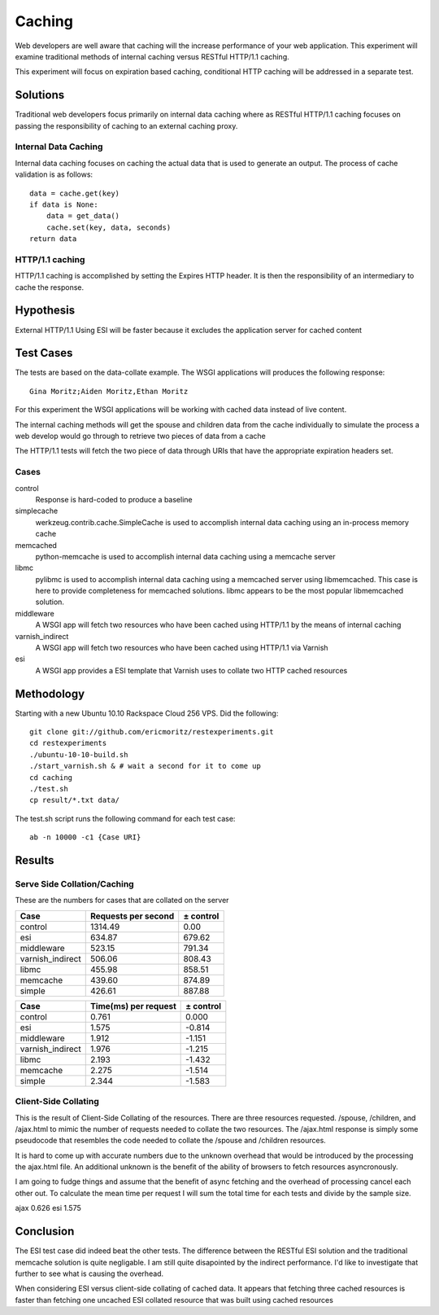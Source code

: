 Caching
===============

Web developers are well aware that caching will the increase
performance of your web application.  This experiment will examine
traditional methods of internal caching versus RESTful HTTP/1.1 caching.

This experiment will focus on expiration based caching, conditional
HTTP caching will be addressed in a separate test.

Solutions
----------
Traditional web developers focus primarily on internal data caching
where as RESTful HTTP/1.1 caching focuses on passing the
responsibility of caching to an external caching proxy.

Internal Data Caching
~~~~~~~~~~~~~~~~~~~~~~

Internal data caching focuses on caching the actual data that is used
to generate an output.  The process of cache validation is as
follows::

    data = cache.get(key)
    if data is None:
        data = get_data()
	cache.set(key, data, seconds)
    return data

    
HTTP/1.1 caching
~~~~~~~~~~~~~~~~~
HTTP/1.1 caching is accomplished by setting the Expires HTTP header.
It is then the responsibility of an intermediary to cache the
response.


Hypothesis
-----------

External HTTP/1.1 Using ESI will be faster because it excludes
the application server for cached content


Test Cases
-----------
The tests are based on the data-collate example.  The WSGI applications
will produces the following response::

    Gina Moritz;Aiden Moritz,Ethan Moritz

For this experiment the WSGI applications will be working with cached
data instead of live content.  

The internal caching methods will get the spouse and children data
from the cache individually to simulate the process a web develop
would go through to retrieve two pieces of data from a cache

The HTTP/1.1 tests will fetch the two piece of data through URIs
that have the appropriate expiration headers set.

Cases
~~~~~~
control
    Response is hard-coded to produce a baseline

simplecache
    werkzeug.contrib.cache.SimpleCache is used to accomplish internal
    data caching using an in-process memory cache

memcached
    python-memcache is used to accomplish internal data caching using a
    memcache server

libmc
    pylibmc is used to accomplish internal data caching
    using a memcached server using libmemcached.  This case is here to
    provide completeness for memcached solutions. libmc appears to be
    the most popular libmemcached solution.

middleware
    A WSGI app will fetch two resources who have been cached using
    HTTP/1.1 by the means of internal caching 

varnish_indirect
    A WSGI app will fetch two resources who have been cached using
    HTTP/1.1 via Varnish

esi
    A WSGI app provides a ESI template that Varnish uses to collate
    two HTTP cached resources

Methodology
------------

Starting with a new Ubuntu 10.10 Rackspace Cloud 256 VPS.  Did the
following::

    git clone git://github.com/ericmoritz/restexperiments.git
    cd restexperiments
    ./ubuntu-10-10-build.sh
    ./start_varnish.sh & # wait a second for it to come up
    cd caching
    ./test.sh
    cp result/*.txt data/

The test.sh script runs the following command for each 
test case::

    ab -n 10000 -c1 {Case URI}


Results
--------

Serve Side Collation/Caching
~~~~~~~~~~~~~~~~~~~~~~~~~~~~~~

These are the numbers for cases that are collated on the
server

================= ==================== ====================
Case               Requests per second            ± control
================= ==================== ====================
control                        1314.49                 0.00
esi                             634.87               679.62
middleware                      523.15               791.34
varnish_indirect                506.06               808.43
libmc                           455.98               858.51
memcache                        439.60               874.89
simple                          426.61               887.88
================= ==================== ====================

================= ===================== =====================
Case               Time(ms) per request             ± control
================= ===================== =====================
control                           0.761                 0.000
esi                               1.575                -0.814
middleware                        1.912                -1.151
varnish_indirect                  1.976                -1.215
libmc                             2.193                -1.432
memcache                          2.275                -1.514
simple                            2.344                -1.583
================= ===================== =====================

Client-Side Collating
~~~~~~~~~~~~~~~~~~~~~~

This is the result of Client-Side Collating of the resources.
There are three resources requested. /spouse, /children, and
/ajax.html to mimic the number of requests needed to collate
the two resources.  The /ajax.html response is simply some
pseudocode that resembles the code needed to collate the 
/spouse and /children resources.

It is hard to come up with accurate numbers due to the unknown
overhead that would be introduced by the processing the 
ajax.html file.  An additional unknown is the benefit of
the ability of browsers to fetch resources asyncronously.

I am going to fudge things and assume that the benefit
of async fetching and the overhead of processing cancel 
each other out.  To calculate the mean time per request
I will sum the total time for each tests and divide by
the sample size.

================= =====================
Case               Time(ms) per request
================= =====================
ajax                              0.626
esi                               1.575


Conclusion
-----------

The ESI test case did indeed beat the other tests. The difference
between the RESTful ESI solution and the traditional memcache solution
is quite negligable.  I am still quite disapointed by the indirect
performance.  I'd like to investigate that further to see what is
causing the overhead.

When considering ESI versus client-side collating of cached data.
It appears that fetching three cached resources is faster than
fetching one uncached ESI collated resource that was built using
cached resources
